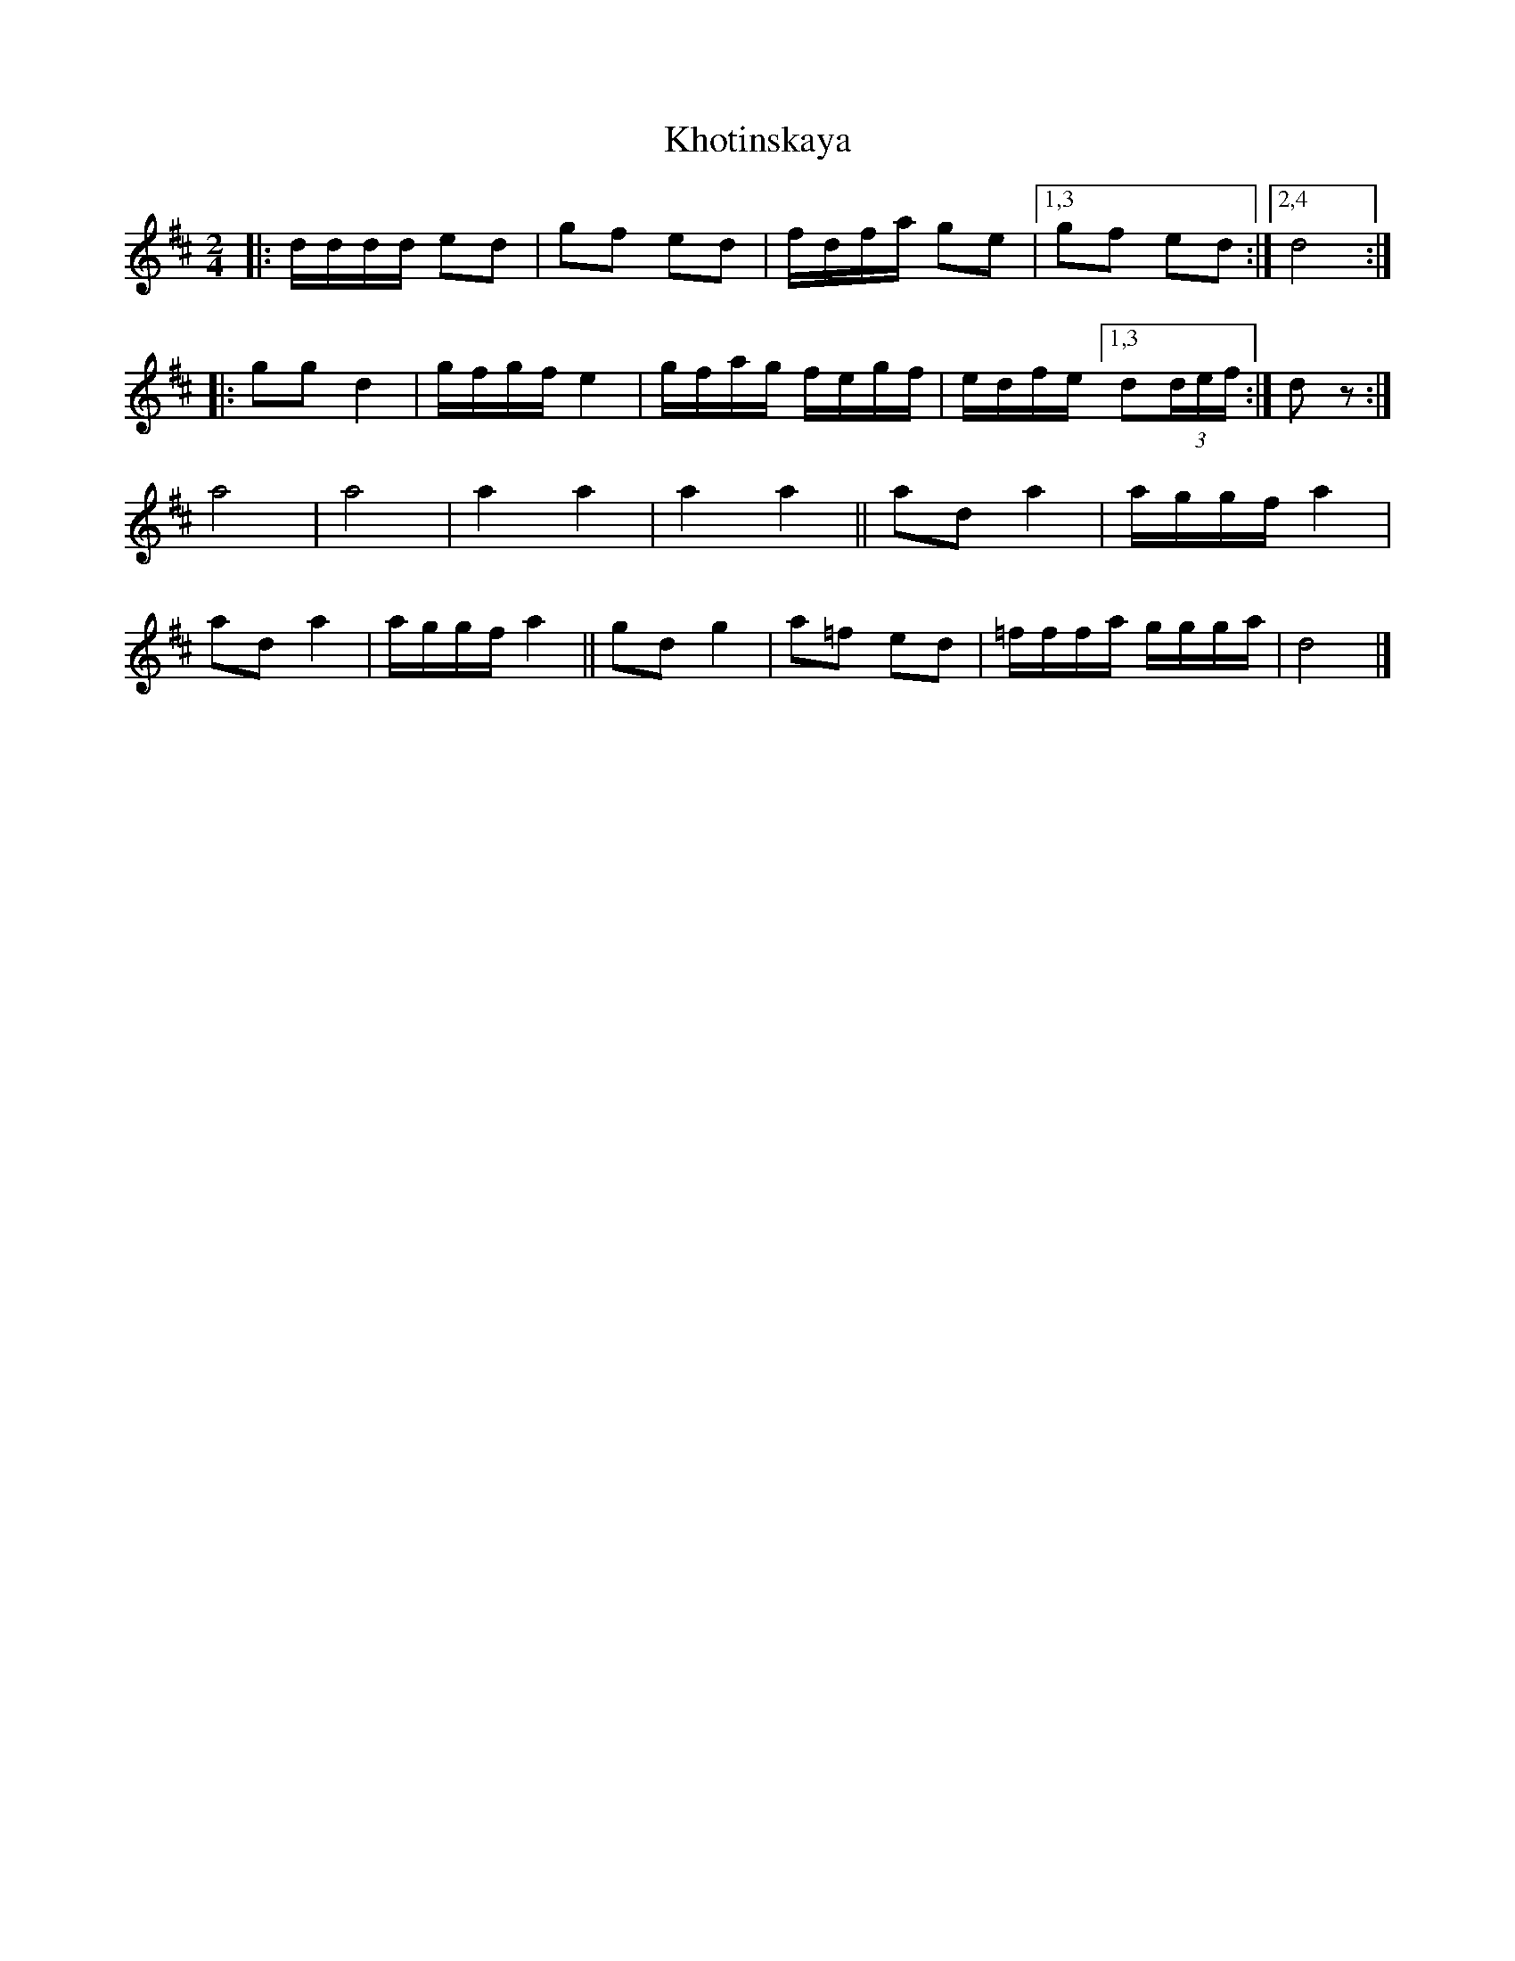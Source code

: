 X: 1
T: Khotinskaya
R: freilach
Z: 2018 John Chambers <jc:trillian.mit.edu>
M: 2/4
L: 1/16
K: D
|:\
dddd e2d2 | g2f2 e2d2 | fdfa g2e2 |1,3 g2f2 e2d2 :|2,4 d8 :|
|:\
g2g2 d4 | gfgf e4 | gfag fegf | edfe [1,3 d2(3def :| d2z2 :|
a8 | a8 | a4 a4 | a4 a4 ||\
a2d2 a4 | aggf a4 |
a2d2 a4 | aggf a4 ||\
g2d2 g4 | a2=f2 e2d2 | =fffa ggga | d8 |]
